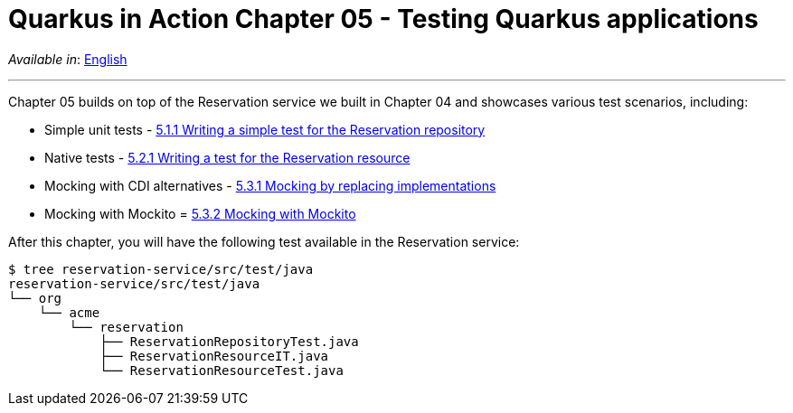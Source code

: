 = Quarkus in Action Chapter 05 - Testing Quarkus applications

_Available in_: link:README.adoc[English]

---

Chapter 05 builds on top of the Reservation service we built in Chapter 04 and showcases various test scenarios, including:

- Simple unit tests - link:5_1_1[5.1.1 Writing a simple test for the Reservation repository]
- Native tests - link:5_2_1[5.2.1 Writing a test for the Reservation resource]
- Mocking with CDI alternatives - link:5_3_1[5.3.1 Mocking by replacing implementations]
- Mocking with Mockito = link:5_3_2[5.3.2 Mocking with Mockito]

After this chapter, you will have the following test available in the Reservation service:

[source,bash]
----
$ tree reservation-service/src/test/java 
reservation-service/src/test/java
└── org
    └── acme
        └── reservation
            ├── ReservationRepositoryTest.java
            ├── ReservationResourceIT.java
            └── ReservationResourceTest.java
----



